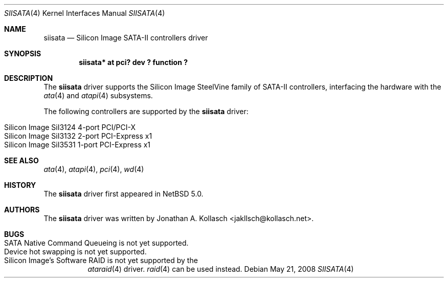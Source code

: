 .\" $NetBSD: siisata.4,v 1.1.2.2 2008/06/02 13:21:36 mjf Exp $
.\"
.\" Copyright (c) 2007, 2008 Jonathan A. Kollasch. All rights reserved.
.\"
.\" Redistribution and use in source and binary forms, with or without
.\" modification, are permitted provided that the following conditions
.\" are met:
.\" 1. Redistributions of source code must retain the above copyright
.\"    notice, this list of conditions and the following disclaimer.
.\" 2. Redistributions in binary form must reproduce the above copyright
.\"    notice, this list of conditions and the following disclaimer in the
.\"    documentation and/or other materials provided with the distribution.
.\"
.\" THIS SOFTWARE IS PROVIDED BY THE AUTHOR ``AS IS'' AND ANY EXPRESS OR
.\" IMPLIED WARRANTIES, INCLUDING, BUT NOT LIMITED TO, THE IMPLIED WARRANTIES
.\" OF MERCHANTABILITY AND FITNESS FOR A PARTICULAR PURPOSE ARE DISCLAIMED.
.\" IN NO EVENT SHALL THE AUTHOR BE LIABLE FOR ANY DIRECT, INDIRECT,
.\" INCIDENTAL, SPECIAL, EXEMPLARY, OR CONSEQUENTIAL DAMAGES (INCLUDING, BUT
.\" NOT LIMITED TO, PROCUREMENT OF SUBSTITUTE GOODS OR SERVICES; LOSS OF USE,
.\" DATA, OR PROFITS; OR BUSINESS INTERRUPTION) HOWEVER CAUSED AND ON ANY
.\" THEORY OF LIABILITY, WHETHER IN CONTRACT, STRICT LIABILITY, OR TORT
.\" INCLUDING NEGLIGENCE OR OTHERWISE) ARISING IN ANY WAY OUT OF THE USE OF
.\" THIS SOFTWARE, EVEN IF ADVISED OF THE POSSIBILITY OF SUCH DAMAGE.
.\"
.Dd May 21, 2008
.Dt SIISATA 4
.Os
.Sh NAME
.Nm siisata
.Nd Silicon Image SATA-II controllers driver
.Sh SYNOPSIS
.Cd "siisata* at pci? dev ? function ?"
.Sh DESCRIPTION
The
.Nm
driver supports the Silicon Image SteelVine family of SATA-II controllers,
interfacing the hardware with the
.Xr ata 4
and
.Xr atapi 4
subsystems.
.Pp
The following controllers are supported by the
.Nm
driver:
.Pp
.Bl -tag -width Ds -offset indent -compact
.It Silicon Image SiI3124 4-port PCI/PCI-X
.It Silicon Image SiI3132 2-port PCI-Express x1
.It Silicon Image SiI3531 1-port PCI-Express x1
.El
.Sh SEE ALSO
.Xr ata 4 ,
.Xr atapi 4 ,
.Xr pci 4 ,
.Xr wd 4
.Sh HISTORY
The
.Nm
driver first appeared in
.Nx 5.0 .
.Sh AUTHORS
The
.Nm
driver was written by
.An Jonathan A. Kollasch Aq jakllsch@kollasch.net .
.Sh BUGS
.Bl -tag -width Ds -compact
.It SATA Native Command Queueing is not yet supported .
.It Device hot swapping is not yet supported .
.It Silicon Image's Software RAID is not yet supported by the
.Xr ataraid 4
driver.
.Xr raid 4
can be used instead.
.El
